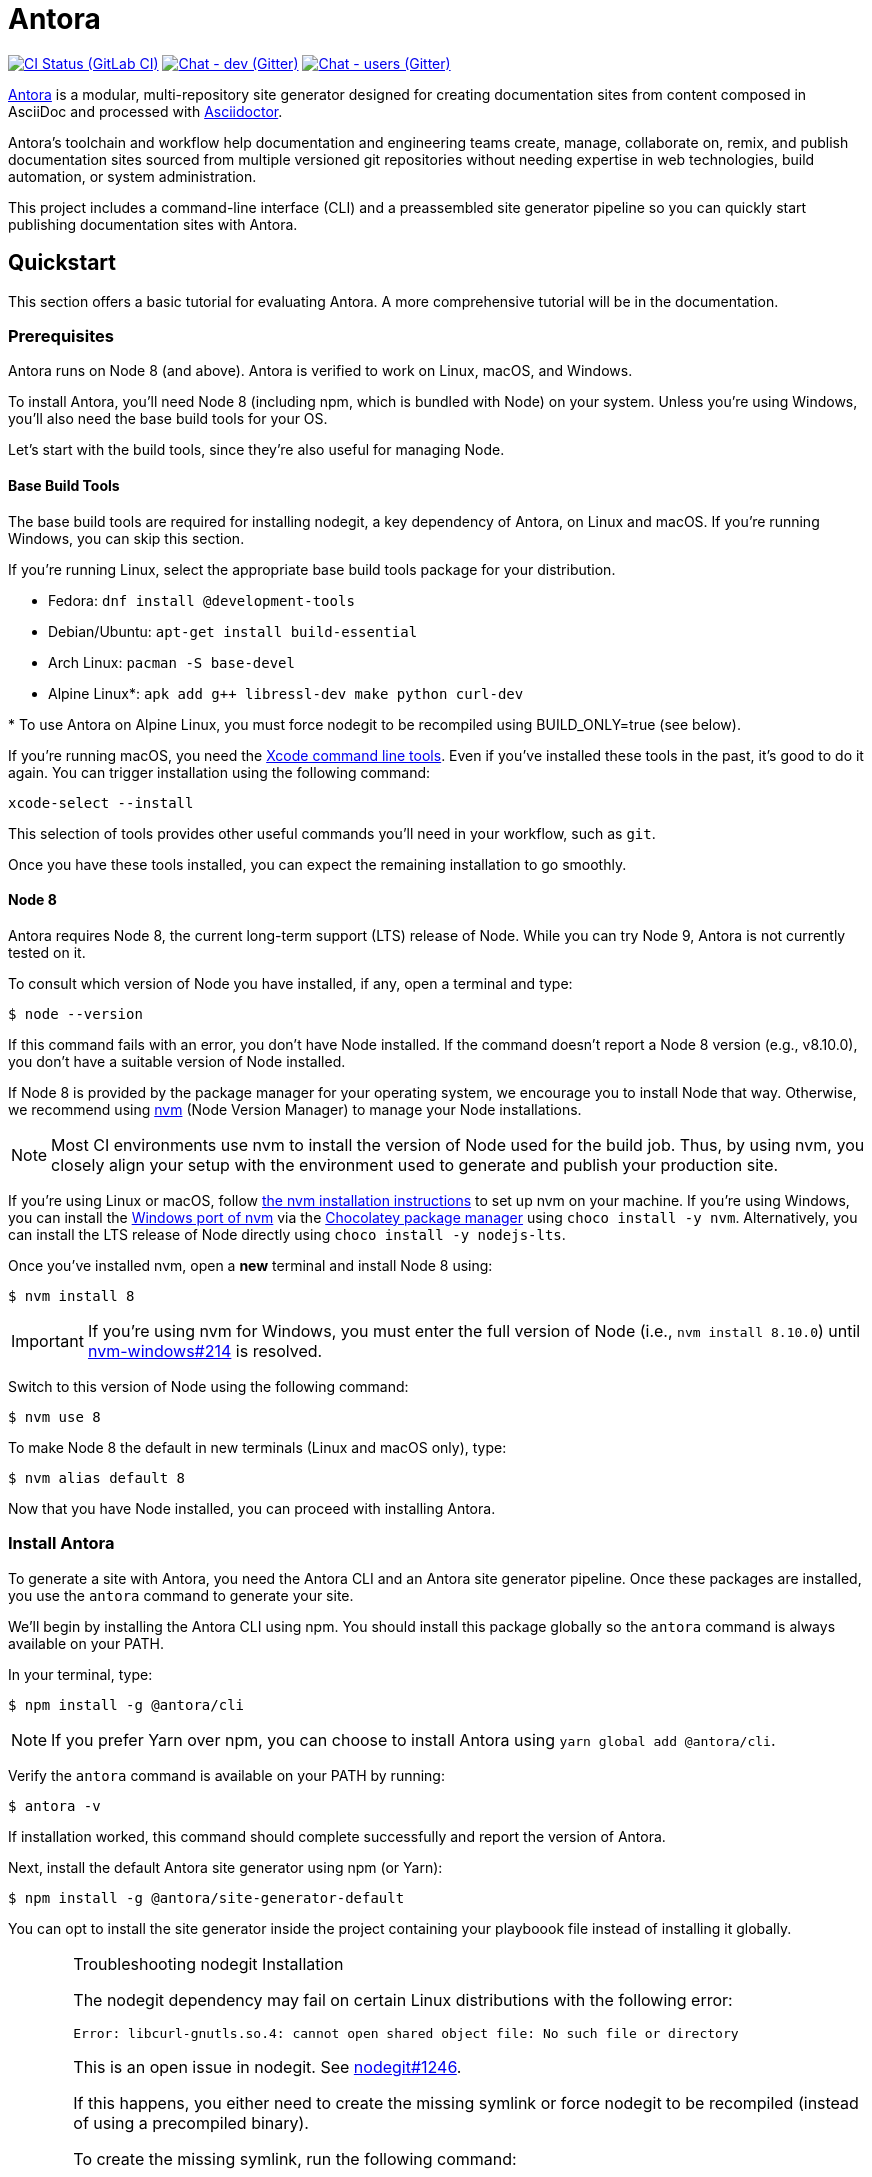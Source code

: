 = Antora
// Settings:
ifdef::env-gitlab[:outfilesuffix: .adoc]
:badges:
// Project URIs:
:uri-project: https://antora.org
:uri-repo: https://gitlab.com/antora/antora
:uri-issues: {uri-repo}/issues
:uri-ci-pipelines: {uri-repo}/pipelines
:img-ci-status: {uri-repo}/badges/master/pipeline.svg
:uri-chat-dev: https://gitter.im/antora/dev
:img-chat-dev: https://img.shields.io/badge/chat-dev-blue.svg
:uri-chat-users: https://gitter.im/antora/users
:img-chat-users: https://img.shields.io/badge/chat-users-blue.svg
:uri-twitter: https://twitter.com/antoraproject
:uri-twitter-hash: https://twitter.com/hashtag/antora?src=hash
// External URIs:
:uri-asciidoctor: https://asciidoctor.org
:uri-choco: https://chocolatey.org
:uri-nvm: https://github.com/creationix/nvm
:uri-nvm-install: {uri-nvm}#installation
:uri-nvm-windows: https://github.com/coreybutler/nvm-windows
:uri-opendevise: https://opendevise.com
// Versions:
:version-node: 8.10.0

ifdef::badges[]
image:{img-ci-status}[CI Status (GitLab CI), link={uri-ci-pipelines}]
image:{img-chat-dev}[Chat - dev (Gitter), link={uri-chat-dev}]
image:{img-chat-users}[Chat - users (Gitter), link={uri-chat-users}]
endif::[]

{uri-project}[Antora] is a modular, multi-repository site generator designed for creating documentation sites from content composed in AsciiDoc and processed with {uri-asciidoctor}[Asciidoctor].

Antora's toolchain and workflow help documentation and engineering teams create, manage, collaborate on, remix, and publish documentation sites sourced from multiple versioned git repositories without needing expertise in web technologies, build automation, or system administration.

This project includes a command-line interface (CLI) and a preassembled site generator pipeline so you can quickly start publishing documentation sites with Antora.

== Quickstart

This section offers a basic tutorial for evaluating Antora.
A more comprehensive tutorial will be in the documentation.

=== Prerequisites

Antora runs on Node 8 (and above).
Antora is verified to work on Linux, macOS, and Windows.

To install Antora, you'll need Node 8 (including npm, which is bundled with Node) on your system.
Unless you're using Windows, you'll also need the base build tools for your OS.

Let's start with the build tools, since they're also useful for managing Node.

==== Base Build Tools

The base build tools are required for installing nodegit, a key dependency of Antora, on Linux and macOS.
If you're running Windows, you can skip this section.

If you're running Linux, select the appropriate base build tools package for your distribution.

* Fedora: `dnf install @development-tools`
* Debian/Ubuntu: `apt-get install build-essential`
* Arch Linux: `pacman -S base-devel`
* Alpine Linux*: `apk add g++ libressl-dev make python curl-dev`

{asterisk} To use Antora on Alpine Linux, you must force nodegit to be recompiled using BUILD_ONLY=true (see below).

If you're running macOS, you need the https://railsapps.github.io/xcode-command-line-tools.html[Xcode command line tools].
Even if you've installed these tools in the past, it's good to do it again.
You can trigger installation using the following command:

 xcode-select --install

This selection of tools provides other useful commands you'll need in your workflow, such as `git`.

Once you have these tools installed, you can expect the remaining installation to go smoothly.

==== Node 8

Antora requires Node 8, the current long-term support (LTS) release of Node.
While you can try Node 9, Antora is not currently tested on it.

To consult which version of Node you have installed, if any, open a terminal and type:

 $ node --version

If this command fails with an error, you don't have Node installed.
If the command doesn't report a Node 8 version (e.g., v{version-node}), you don't have a suitable version of Node installed.

If Node 8 is provided by the package manager for your operating system, we encourage you to install Node that way.
Otherwise, we recommend using {uri-nvm}[nvm] (Node Version Manager) to manage your Node installations.

NOTE: Most CI environments use nvm to install the version of Node used for the build job.
Thus, by using nvm, you closely align your setup with the environment used to generate and publish your production site.

If you're using Linux or macOS, follow {uri-nvm-install}[the nvm installation instructions] to set up nvm on your machine.
If you're using Windows, you can install the {uri-nvm-windows}[Windows port of nvm] via the {uri-choco}[Chocolatey package manager] using `choco install -y nvm`.
Alternatively, you can install the LTS release of Node directly using `choco install -y nodejs-lts`.

Once you've installed nvm, open a *new* terminal and install Node 8 using:

 $ nvm install 8

IMPORTANT: If you're using nvm for Windows, you must enter the full version of Node (i.e., `nvm install {version-node}`) until {uri-nvm-windows}/issues/214[nvm-windows#214] is resolved.

Switch to this version of Node using the following command:

 $ nvm use 8

To make Node 8 the default in new terminals (Linux and macOS only), type:

 $ nvm alias default 8

Now that you have Node installed, you can proceed with installing Antora.

=== Install Antora

To generate a site with Antora, you need the Antora CLI and an Antora site generator pipeline.
Once these packages are installed, you use the `antora` command to generate your site.

We'll begin by installing the Antora CLI using npm.
You should install this package globally so the `antora` command is always available on your PATH.

In your terminal, type:

 $ npm install -g @antora/cli

NOTE: If you prefer Yarn over npm, you can choose to install Antora using `yarn global add @antora/cli`.

Verify the `antora` command is available on your PATH by running:

 $ antora -v

If installation worked, this command should complete successfully and report the version of Antora.

Next, install the default Antora site generator using npm (or Yarn):

 $ npm install -g @antora/site-generator-default

You can opt to install the site generator inside the project containing your playboook file instead of installing it globally.

.Troubleshooting nodegit Installation
[CAUTION]
====
The nodegit dependency may fail on certain Linux distributions with the following error:

....
Error: libcurl-gnutls.so.4: cannot open shared object file: No such file or directory
....

This is an open issue in nodegit.
See https://github.com/nodegit/nodegit/issues/1246[nodegit#1246].

If this happens, you either need to create the missing symlink or force nodegit to be recompiled (instead of using a precompiled binary).

To create the missing symlink, run the following command:

 $ sudo ln -s /usr/lib64/libcurl.so.4 /usr/lib64/libcurl-gnutls.so.4

or, if that fails:

 $ sudo ln -s /usr/lib/libcurl.so.4 /usr/lib/libcurl-gnutls.so.4

Once you've made that symlink, run the `npm install` command again.

 $ npm install -g @antora/site-generator-default

If you aren't comfortable making a system-wide change, you can instead force nodegit to be recompiled instead by passing the `BUILD_ONLY` environment variable to the `npm install` command.

 $ BUILD_ONLY=true npm install -g @antora/site-generator-default

Be aware that recompiling nodegit will make installation take considerably longer.
====

////
==== Custom Site Generator Pipeline

The `generate` subcommand of `antora` automatically uses the default site generator.
However, Antora is designed with an open architecture to accommodate a myriad of use cases.
That means you can assemble your own site generator pipeline, perhaps to add, substitute, and/or remove components used in the pipeline of the default site generator.
It will be possible in the near future to configure the CLI to use your custom site generator pipeline in place of the default one.
////

Now that the Antora CLI and default site generator are installed, you are ready to set up a playbook and generate a documentation site.

=== Run Antora to Generate a Site

To generate a site with Antora, you need a playbook file that points to at least one content source repository and a UI bundle.
Since the Antora repository is set up as an Antora documentation project, we can use that for now as our content source.
Antora also provides a default UI for us to use out of the box.

==== Create a Playbook File

First, create a new directory for your site and switch to it.
Next, add a playbook file named [.path]_site.yml_ and populate it with the following contents:

.site.yml
[source,yaml]
----
site:
  title: Antora Docs
content:
  sources:
  - url: https://gitlab.com/antora/antora.git
    branches: master
    start_path: docs
ui:
  bundle:
    url: https://gitlab.com/antora/antora-ui-default/-/jobs/artifacts/master/raw/build/ui-bundle.zip?job=bundle-stable
    snapshot: true
----

Notice we're looking for a documentation component under the [.path]_docs/_ subdirectory of the master branch of the Antora git repository.
We're also using Antora's default UI as the UI for the site.
Antora will take care of assembling all this input together to produce a documentation site.

The UI bundle can be loaded from a URI or a local filesystem path.
If you want to use your own UI bundle, follow the instructions in the README for the https://gitlab.com/antora/antora-ui-default/blob/master/README.adoc[Default UI].

==== Run Antora

To generate the site, you simply point the `antora` command at your playbook file.

In your terminal, type:

 $ antora site.yml

Antora will clone the content repository, convert the AsciiDoc pages to embeddable HTML, wrap the HTML in the page template from the UI, then assemble the pages together with the assets under the destination folder, which defaults to [.path]_build/site_.

To view the site, navigate to any HTML page inside the destination folder in your browser.
Using this example, look for the file [.path]_build/site/index.html_.
That file will redirect you to the start page.

==== Changing Content

Antora also supports local content, which is essential for authoring.
If you want to make modifications to the documentation, you'll first need to clone the content repository (which in this example just happens to be the Antora repository):

 $ git clone https://gitlab.com/antora/antora.git workspace/antora

Next, update the content source entry in the playbook to point to the local checkout instead of the remote URL:

[source,yaml]
----
content:
  sources:
  - url: ./workspace/antora
    branches: master
    start_path: docs
----

Now, any changes you make to the content under the [.path]_workspace/antora/docs/_ folder will be visible the next time you generate the site.

==== Running a Local Server (Optional)

A site generated by Antora is designed to be viewable with or without a web server.
However, you may need to view your site through a web server to test certain features, such as indexified URLs or caching.
You can use the serve package for this purpose.

Install the serve package globally using npm:

 $ npm i -g serve

That puts a command by the same name on your PATH.
Now launch the web server by pointing it at the location of the generated site:

 $ serve build/site

Paste the provided URL into the location bar of your browser and you'll be viewing your site through a local web server.

=== More Information

To learn more about how Antora works, read the article series https://opendevise.com/blog/tag/architecting-antora/[Architecting Antora].

== Getting Help

Antora is designed to help you easily write and publish your documentation.
However, we can't fully realize this goal without your feedback!
We encourage you to report issues, ask questions, share ideas, or discuss other aspects of this project using the communication tools provided below.

=== Issues

*Activity drives progress!*
To that end, the issue tracker is king.

The preferred means of communicating problems, ideas, and other feedback is through the project issue tracker.

* {uri-issues}[Issue tracker] (GitLab)

Any significant change or decision about the project must be logged there.

=== Chat

If you need to switch to real time input, you may be interested in visiting one of the chat rooms.
We've set up two chat rooms for discussing Antora.
Choose the one that best suits your needs.

* {uri-chat-users}[antora/users] (Gitter) -- Community support for Antora users.
* {uri-chat-dev}[antora/dev] (Gitter) -- Discussions involving the development of Antora.

Keep in mind that the discussion logs for these rooms are archived, but there is no guarantee those logs will be saved indefinitely.

=== Social

If you want to share your experience with Antora or help promote it, we encourage you to post about it on social media.
When you talk about Antora on Twitter, you can mention the official account for the project:

* {uri-twitter}[@antoraproject] (Twitter) -- The official Antora account on Twitter.

You can also use the {uri-twitter-hash}[#antora] hashtag to help promote the project or discover other people talking about it.

If you decide you want to get involved to help improve the project, then you'll be interested in the information provided in the <<Contributing>> section.

== Contributing

If you are interested in contributing to this project, please refer to the <<contributing.adoc#,contributing guide>>.
In this guide, you'll learn how to:

* <<contributing.adoc#set-up-workspace,set up your development workspace>>
* <<contributing.adoc#build-project,build the project>>
* <<contributing.adoc#project-rq,submit a merge request>>

Thanks in advance for helping to make this project a success!

== Release Policy

The Antora Core components includes a default site generator package, the packages the default site generator delegates to, and a CLI package.
These packages are released together and follow the https://semver.org[semantic versioning] rules.
Each Antora platform release is versioned *major.minor.patch*.

Major::
Major releases occur when new functionality breaks backwards compatibility.
Releases within the same major version number will maintain API compatibility.

Minor::
Minor releases add new features, improvements and fixes and maintain backwards compatibility.

Patch::
Patch releases fix bugs and maintain backwards compatibility.
Only the latest minor release for a major release will receive patches.

Pre-release::
Major and minor releases may require numerous pre-release versions (major.minor.patch-alpha.n | -beta.n | -rc.n).
Pre-release versions will be tagged as _next_ so that the npm client doesn't prefer a pre-release over a stable version.
Once a release candidate (rc) has been thoroughly tested, the stable release will be published.

=== Roadmap

The <<roadmap.adoc#,roadmap>> provides the current development direction and schedule for Antora.

Patch releases happen as needed depending on the urgency of the fix.
Minor releases typically occur when one or more new features or improvements have been reviewed, tested and approved.
Major releases require architecture, implementation, and QA iterations that are open to community discussion and review.

=== Support

Major versions of the Antora Core components are maintained for at least 1 year after the initial public stable release.
Only the latest minor release for a major release will receive maintenance releases.

== Copyright and License

Copyright (C) 2017-2018 OpenDevise Inc. and individual Antora Project contributors.

Use of this software is granted under the terms of the https://www.mozilla.org/en-US/MPL/2.0/[Mozilla Public License Version 2.0] (MPL-2.0).
See link:LICENSE[] to find the full license text.

== Authors

Development of Antora is led and sponsored by {uri-opendevise}[OpenDevise].
